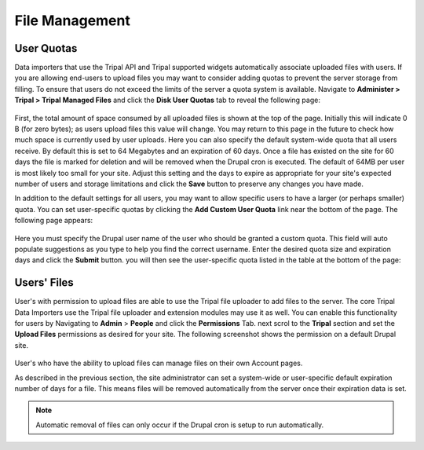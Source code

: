 File Management
===============

User Quotas
-----------
Data importers that use the Tripal API and Tripal supported widgets automatically associate uploaded files with users. If you are allowing end-users to upload files you may want to consider adding quotas to prevent the server storage from filling.  To ensure that users do not exceed the limits of the server a quota system is available.  Navigate to **Administer > Tripal > Tripal Managed Files** and click the **Disk User Quotas** tab to reveal the following page:

  .. image:: file_management.1.user_quotas.png
        :width: 600
        :alt: Tripal Disk Usage Quotas.

First, the total amount of space consumed by all uploaded files is shown at the top of the page. Initially this will indicate 0 B (for zero bytes); as users upload files this value will change. You may return to this page in the future to check how much space is currently used by user uploads. Here you can also specify the default system-wide quota that all users receive. By default this is set to 64 Megabytes and an expiration of 60 days. Once a file has existed on the site for 60 days the file is marked for deletion and will be removed when the Drupal cron is executed. The default of 64MB per user is most likely too small for your site. Adjust this setting and the days to expire as appropriate for your site's expected number of users and storage limitations and click the **Save** button to preserve any changes you have made.

In addition to the default settings for all users, you may want to allow specific users to have a larger (or perhaps smaller) quota. You can set user-specific quotas by clicking the **Add Custom User Quota** link near the bottom of the page. The following page appears:

  .. image:: file_management.2.user_quotas.png
        :width: 600
        :alt: Tripal Disk Usage Quotas - Custom User Quota.

Here you must specify the Drupal user name of the user who should be granted a custom quota. This field will auto populate suggestions as you type to help you find the correct username. Enter the desired quota size and expiration days and click the **Submit** button. you will then see the user-specific quota listed in the table at the bottom of the page:

  .. image:: file_management.3.user_quotas.png
        :width: 600
        :alt: Tripal Disk Usage Quotas with Custom Quota.

Users' Files
------------
User's with permission to upload files are able to use the Tripal file uploader to add files to the server.  The core Tripal Data Importers use the Tripal file uploader and extension modules may use it as well.  You can enable this functionality for users by Navigating to **Admin** > **People** and click the **Permissions** Tab. next scrol to the **Tripal** section and set the **Upload Files** permissions as desired for your site.  The following screenshot shows the permission on a default Drupal site.

  .. image:: file_management.4.file_upload_permission.png
        :width: 600
        :alt: Tripal Permissions showing File Upload Permissions.

User's who have the ability to upload files can manage files on their own Account pages.  

As described in the previous section, the site administrator can set a system-wide or user-specific default expiration number of days for a file. This means files will be removed automatically from the server once their expiration data is set.

.. note::

  Automatic removal of files can only occur if the Drupal cron is setup to run automatically.